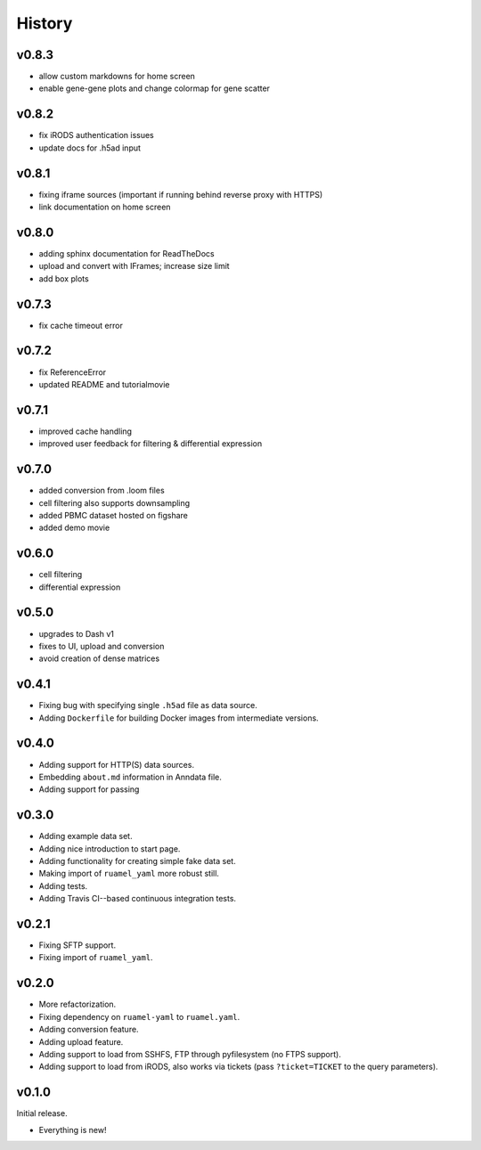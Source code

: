 =======
History
=======

------
v0.8.3
------

- allow custom markdowns for home screen
- enable gene-gene plots and change colormap for gene scatter

------
v0.8.2
------

- fix iRODS authentication issues
- update docs for .h5ad input

------
v0.8.1
------

- fixing iframe sources (important if running behind reverse proxy with HTTPS)
- link documentation on home screen

------
v0.8.0
------

- adding sphinx documentation for ReadTheDocs
- upload and convert with IFrames; increase size limit
- add box plots

------
v0.7.3
------

- fix cache timeout error

------
v0.7.2
------

- fix ReferenceError
- updated README and tutorialmovie

------
v0.7.1
------

- improved cache handling
- improved user feedback for filtering & differential expression

------
v0.7.0
------

- added conversion from .loom files
- cell filtering also supports downsampling
- added PBMC dataset hosted on figshare
- added demo movie

------
v0.6.0
------

- cell filtering
- differential expression

------
v0.5.0
------

- upgrades to Dash v1
- fixes to UI, upload and conversion
- avoid creation of dense matrices

------
v0.4.1
------

- Fixing bug with specifying single ``.h5ad`` file as data source.
- Adding ``Dockerfile`` for building Docker images from intermediate versions.

------
v0.4.0
------

- Adding support for HTTP(S) data sources.
- Embedding ``about.md`` information in Anndata file.
- Adding support for passing

------
v0.3.0
------

- Adding example data set.
- Adding nice introduction to start page.
- Adding functionality for creating simple fake data set.
- Making import of ``ruamel_yaml`` more robust still.
- Adding tests.
- Adding Travis CI--based continuous integration tests.

------
v0.2.1
------

- Fixing SFTP support.
- Fixing import of ``ruamel_yaml``.

------
v0.2.0
------

- More refactorization.
- Fixing dependency on ``ruamel-yaml`` to ``ruamel.yaml``.
- Adding conversion feature.
- Adding upload feature.
- Adding support to load from SSHFS, FTP through pyfilesystem (no FTPS support).
- Adding support to load from iRODS, also works via tickets (pass ``?ticket=TICKET`` to the query parameters).

------
v0.1.0
------

Initial release.

- Everything is new!
